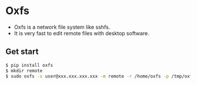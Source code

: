 * Oxfs

  - Oxfs is a network file system like sshfs.
  - It is very fast to edit remote files with desktop software.

** Get start

   #+begin_src bash
   $ pip install oxfs
   $ mkdir remote
   $ sudo oxfs -s user@xxx.xxx.xxx.xxx -m remote -r /home/oxfs -p /tmp/oxfs
   #+end_src
